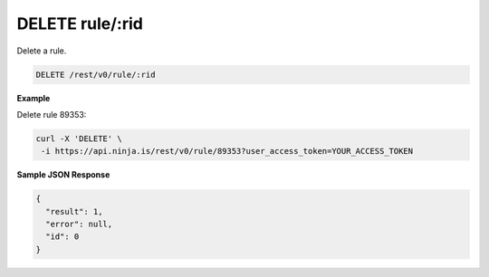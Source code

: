 DELETE rule/:rid
----------------

Delete a rule.

.. code-block:: url

	DELETE /rest/v0/rule/:rid

**Example**

Delete rule 89353:

.. code-block:: bash
	
	curl -X 'DELETE' \
         -i https://api.ninja.is/rest/v0/rule/89353?user_access_token=YOUR_ACCESS_TOKEN

**Sample JSON Response**

.. code-block:: json
	
	{
	  "result": 1,
	  "error": null,
	  "id": 0
	}